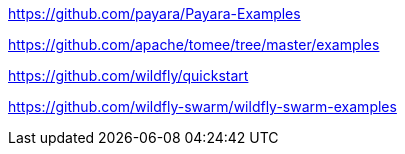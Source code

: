 https://github.com/payara/Payara-Examples

https://github.com/apache/tomee/tree/master/examples

https://github.com/wildfly/quickstart

https://github.com/wildfly-swarm/wildfly-swarm-examples

